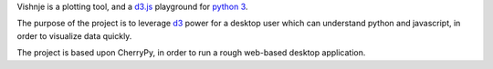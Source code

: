 
Vishnje is a plotting tool, and a d3.js_ playground for `python 3`_.

The purpose of the project is to leverage d3_ power for a desktop user which
can understand python and javascript, in order to visualize data quickly.

The project is based upon CherryPy, in order to run a rough web-based desktop
application.

.. _d3: http://mbostock.github.com/d3/
.. _d3.js: d3_
.. _python 3: http://mbostock.github.com/d3/
